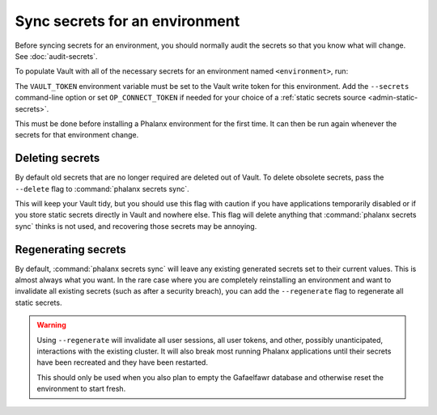 ###############################
Sync secrets for an environment
###############################

Before syncing secrets for an environment, you should normally audit the secrets so that you know what will change.
See :doc:`audit-secrets`.

To populate Vault with all of the necessary secrets for an environment named ``<environment>``, run:

.. prompt:: bash

   phalanx secrets sync <environment>

The ``VAULT_TOKEN`` environment variable must be set to the Vault write token for this environment.
Add the ``--secrets`` command-line option or set ``OP_CONNECT_TOKEN`` if needed for your choice of a :ref:`static secrets source <admin-static-secrets>`.

This must be done before installing a Phalanx environment for the first time.
It can then be run again whenever the secrets for that environment change.

Deleting secrets
================

By default old secrets that are no longer required are deleted out of Vault.
To delete obsolete secrets, pass the ``--delete`` flag to :command:`phalanx secrets sync`.

This will keep your Vault tidy, but you should use this flag with caution if you have applications temporarily disabled or if you store static secrets directly in Vault and nowhere else.
This flag will delete anything that :command:`phalanx secrets sync` thinks is not used, and recovering those secrets may be annoying.

Regenerating secrets
====================

By default, :command:`phalanx secrets sync` will leave any existing generated secrets set to their current values.
This is almost always what you want.
In the rare case where you are completely reinstalling an environment and want to invalidate all existing secrets (such as after a security breach), you can add the ``--regenerate`` flag to regenerate all static secrets.

.. warning::

   Using ``--regenerate`` will invalidate all user sessions, all user tokens, and other, possibly unanticipated, interactions with the existing cluster.
   It will also break most running Phalanx applications until their secrets have been recreated and they have been restarted.

   This should only be used when you also plan to empty the Gafaelfawr database and otherwise reset the environment to start fresh.
